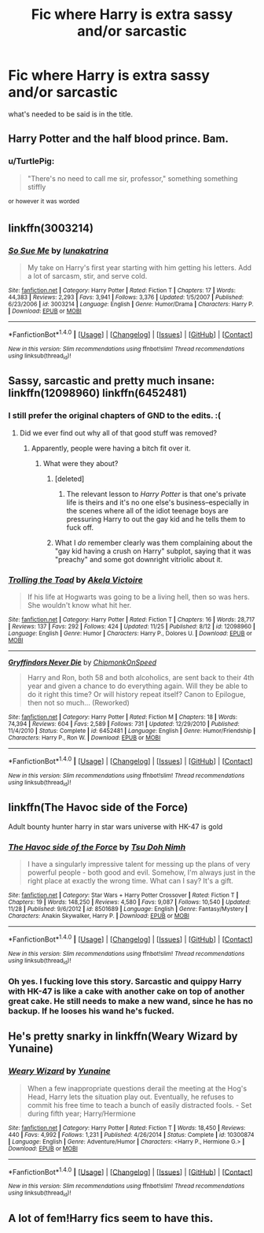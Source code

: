 #+TITLE: Fic where Harry is extra sassy and/or sarcastic

* Fic where Harry is extra sassy and/or sarcastic
:PROPERTIES:
:Author: fauxgoldilocks
:Score: 28
:DateUnix: 1481037659.0
:DateShort: 2016-Dec-06
:END:
what's needed to be said is in the title.


** Harry Potter and the half blood prince. Bam.
:PROPERTIES:
:Author: _Clever_Ravenclaw_
:Score: 16
:DateUnix: 1481068556.0
:DateShort: 2016-Dec-07
:END:

*** u/TurtlePig:
#+begin_quote
  "There's no need to call me sir, professor," something something stiffly
#+end_quote

^{or} ^{however} ^{it} ^{was} ^{worded}
:PROPERTIES:
:Author: TurtlePig
:Score: 13
:DateUnix: 1481087338.0
:DateShort: 2016-Dec-07
:END:


** linkffn(3003214)
:PROPERTIES:
:Author: T0lias
:Score: 5
:DateUnix: 1481043861.0
:DateShort: 2016-Dec-06
:END:

*** [[http://www.fanfiction.net/s/3003214/1/][*/So Sue Me/*]] by [[https://www.fanfiction.net/u/199514/lunakatrina][/lunakatrina/]]

#+begin_quote
  My take on Harry's first year starting with him getting his letters. Add a lot of sarcasm, stir, and serve cold.
#+end_quote

^{/Site/: [[http://www.fanfiction.net/][fanfiction.net]] *|* /Category/: Harry Potter *|* /Rated/: Fiction T *|* /Chapters/: 17 *|* /Words/: 44,383 *|* /Reviews/: 2,293 *|* /Favs/: 3,941 *|* /Follows/: 3,376 *|* /Updated/: 1/5/2007 *|* /Published/: 6/23/2006 *|* /id/: 3003214 *|* /Language/: English *|* /Genre/: Humor/Drama *|* /Characters/: Harry P. *|* /Download/: [[http://www.ff2ebook.com/old/ffn-bot/index.php?id=3003214&source=ff&filetype=epub][EPUB]] or [[http://www.ff2ebook.com/old/ffn-bot/index.php?id=3003214&source=ff&filetype=mobi][MOBI]]}

--------------

*FanfictionBot*^{1.4.0} *|* [[[https://github.com/tusing/reddit-ffn-bot/wiki/Usage][Usage]]] | [[[https://github.com/tusing/reddit-ffn-bot/wiki/Changelog][Changelog]]] | [[[https://github.com/tusing/reddit-ffn-bot/issues/][Issues]]] | [[[https://github.com/tusing/reddit-ffn-bot/][GitHub]]] | [[[https://www.reddit.com/message/compose?to=tusing][Contact]]]

^{/New in this version: Slim recommendations using/ ffnbot!slim! /Thread recommendations using/ linksub(thread_id)!}
:PROPERTIES:
:Author: FanfictionBot
:Score: 1
:DateUnix: 1481043875.0
:DateShort: 2016-Dec-06
:END:


** Sassy, sarcastic and pretty much insane: linkffn(12098960) linkffn(6452481)
:PROPERTIES:
:Author: BronzeButterfly
:Score: 4
:DateUnix: 1481050537.0
:DateShort: 2016-Dec-06
:END:

*** I still prefer the original chapters of GND to the edits. :(
:PROPERTIES:
:Author: jeffala
:Score: 2
:DateUnix: 1481056011.0
:DateShort: 2016-Dec-06
:END:

**** Did we ever find out why all of that good stuff was removed?
:PROPERTIES:
:Author: Ch1pp
:Score: 1
:DateUnix: 1481057642.0
:DateShort: 2016-Dec-07
:END:

***** Apparently, people were having a bitch fit over it.
:PROPERTIES:
:Author: BronzeButterfly
:Score: 3
:DateUnix: 1481058968.0
:DateShort: 2016-Dec-07
:END:

****** What were they about?
:PROPERTIES:
:Score: 1
:DateUnix: 1481075433.0
:DateShort: 2016-Dec-07
:END:

******* [deleted]
:PROPERTIES:
:Score: 7
:DateUnix: 1481079500.0
:DateShort: 2016-Dec-07
:END:

******** The relevant lesson to /Harry Potter/ is that one's private life is theirs and it's no one else's business--especially in the scenes where all of the idiot teenage boys are pressuring Harry to out the gay kid and he tells them to fuck off.
:PROPERTIES:
:Author: jeffala
:Score: 4
:DateUnix: 1481082007.0
:DateShort: 2016-Dec-07
:END:


******* What I /do/ remember clearly was them complaining about the "gay kid having a crush on Harry" subplot, saying that it was "preachy" and some got downright vitriolic about it.
:PROPERTIES:
:Author: BronzeButterfly
:Score: 1
:DateUnix: 1481076583.0
:DateShort: 2016-Dec-07
:END:


*** [[http://www.fanfiction.net/s/12098960/1/][*/Trolling the Toad/*]] by [[https://www.fanfiction.net/u/2100801/Akela-Victoire][/Akela Victoire/]]

#+begin_quote
  If his life at Hogwarts was going to be a living hell, then so was hers. She wouldn't know what hit her.
#+end_quote

^{/Site/: [[http://www.fanfiction.net/][fanfiction.net]] *|* /Category/: Harry Potter *|* /Rated/: Fiction T *|* /Chapters/: 16 *|* /Words/: 28,717 *|* /Reviews/: 137 *|* /Favs/: 292 *|* /Follows/: 424 *|* /Updated/: 11/25 *|* /Published/: 8/12 *|* /id/: 12098960 *|* /Language/: English *|* /Genre/: Humor *|* /Characters/: Harry P., Dolores U. *|* /Download/: [[http://www.ff2ebook.com/old/ffn-bot/index.php?id=12098960&source=ff&filetype=epub][EPUB]] or [[http://www.ff2ebook.com/old/ffn-bot/index.php?id=12098960&source=ff&filetype=mobi][MOBI]]}

--------------

[[http://www.fanfiction.net/s/6452481/1/][*/Gryffindors Never Die/*]] by [[https://www.fanfiction.net/u/1004602/ChipmonkOnSpeed][/ChipmonkOnSpeed/]]

#+begin_quote
  Harry and Ron, both 58 and both alcoholics, are sent back to their 4th year and given a chance to do everything again. Will they be able to do it right this time? Or will history repeat itself? Canon to Epilogue, then not so much... (Reworked)
#+end_quote

^{/Site/: [[http://www.fanfiction.net/][fanfiction.net]] *|* /Category/: Harry Potter *|* /Rated/: Fiction M *|* /Chapters/: 18 *|* /Words/: 74,394 *|* /Reviews/: 604 *|* /Favs/: 2,589 *|* /Follows/: 731 *|* /Updated/: 12/29/2010 *|* /Published/: 11/4/2010 *|* /Status/: Complete *|* /id/: 6452481 *|* /Language/: English *|* /Genre/: Humor/Friendship *|* /Characters/: Harry P., Ron W. *|* /Download/: [[http://www.ff2ebook.com/old/ffn-bot/index.php?id=6452481&source=ff&filetype=epub][EPUB]] or [[http://www.ff2ebook.com/old/ffn-bot/index.php?id=6452481&source=ff&filetype=mobi][MOBI]]}

--------------

*FanfictionBot*^{1.4.0} *|* [[[https://github.com/tusing/reddit-ffn-bot/wiki/Usage][Usage]]] | [[[https://github.com/tusing/reddit-ffn-bot/wiki/Changelog][Changelog]]] | [[[https://github.com/tusing/reddit-ffn-bot/issues/][Issues]]] | [[[https://github.com/tusing/reddit-ffn-bot/][GitHub]]] | [[[https://www.reddit.com/message/compose?to=tusing][Contact]]]

^{/New in this version: Slim recommendations using/ ffnbot!slim! /Thread recommendations using/ linksub(thread_id)!}
:PROPERTIES:
:Author: FanfictionBot
:Score: 1
:DateUnix: 1481050563.0
:DateShort: 2016-Dec-06
:END:


** linkffn(The Havoc side of the Force)

Adult bounty hunter harry in star wars universe with HK-47 is gold
:PROPERTIES:
:Author: RenegadeNine
:Score: 3
:DateUnix: 1481090363.0
:DateShort: 2016-Dec-07
:END:

*** [[http://www.fanfiction.net/s/8501689/1/][*/The Havoc side of the Force/*]] by [[https://www.fanfiction.net/u/3484707/Tsu-Doh-Nimh][/Tsu Doh Nimh/]]

#+begin_quote
  I have a singularly impressive talent for messing up the plans of very powerful people - both good and evil. Somehow, I'm always just in the right place at exactly the wrong time. What can I say? It's a gift.
#+end_quote

^{/Site/: [[http://www.fanfiction.net/][fanfiction.net]] *|* /Category/: Star Wars + Harry Potter Crossover *|* /Rated/: Fiction T *|* /Chapters/: 19 *|* /Words/: 148,250 *|* /Reviews/: 4,580 *|* /Favs/: 9,087 *|* /Follows/: 10,540 *|* /Updated/: 11/28 *|* /Published/: 9/6/2012 *|* /id/: 8501689 *|* /Language/: English *|* /Genre/: Fantasy/Mystery *|* /Characters/: Anakin Skywalker, Harry P. *|* /Download/: [[http://www.ff2ebook.com/old/ffn-bot/index.php?id=8501689&source=ff&filetype=epub][EPUB]] or [[http://www.ff2ebook.com/old/ffn-bot/index.php?id=8501689&source=ff&filetype=mobi][MOBI]]}

--------------

*FanfictionBot*^{1.4.0} *|* [[[https://github.com/tusing/reddit-ffn-bot/wiki/Usage][Usage]]] | [[[https://github.com/tusing/reddit-ffn-bot/wiki/Changelog][Changelog]]] | [[[https://github.com/tusing/reddit-ffn-bot/issues/][Issues]]] | [[[https://github.com/tusing/reddit-ffn-bot/][GitHub]]] | [[[https://www.reddit.com/message/compose?to=tusing][Contact]]]

^{/New in this version: Slim recommendations using/ ffnbot!slim! /Thread recommendations using/ linksub(thread_id)!}
:PROPERTIES:
:Author: FanfictionBot
:Score: 3
:DateUnix: 1481090380.0
:DateShort: 2016-Dec-07
:END:


*** Oh yes. I fucking love this story. Sarcastic and quippy Harry with HK-47 is like a cake with another cake on top of another great cake. He still needs to make a new wand, since he has no backup. If he looses his wand he's fucked.
:PROPERTIES:
:Author: gnarlin
:Score: 1
:DateUnix: 1481158104.0
:DateShort: 2016-Dec-08
:END:


** He's pretty snarky in linkffn(Weary Wizard by Yunaine)
:PROPERTIES:
:Author: SymphonySamurai
:Score: 3
:DateUnix: 1481044233.0
:DateShort: 2016-Dec-06
:END:

*** [[http://www.fanfiction.net/s/10300874/1/][*/Weary Wizard/*]] by [[https://www.fanfiction.net/u/1335478/Yunaine][/Yunaine/]]

#+begin_quote
  When a few inappropriate questions derail the meeting at the Hog's Head, Harry lets the situation play out. Eventually, he refuses to commit his free time to teach a bunch of easily distracted fools. - Set during fifth year; Harry/Hermione
#+end_quote

^{/Site/: [[http://www.fanfiction.net/][fanfiction.net]] *|* /Category/: Harry Potter *|* /Rated/: Fiction T *|* /Words/: 18,450 *|* /Reviews/: 440 *|* /Favs/: 4,992 *|* /Follows/: 1,231 *|* /Published/: 4/26/2014 *|* /Status/: Complete *|* /id/: 10300874 *|* /Language/: English *|* /Genre/: Adventure/Humor *|* /Characters/: <Harry P., Hermione G.> *|* /Download/: [[http://www.ff2ebook.com/old/ffn-bot/index.php?id=10300874&source=ff&filetype=epub][EPUB]] or [[http://www.ff2ebook.com/old/ffn-bot/index.php?id=10300874&source=ff&filetype=mobi][MOBI]]}

--------------

*FanfictionBot*^{1.4.0} *|* [[[https://github.com/tusing/reddit-ffn-bot/wiki/Usage][Usage]]] | [[[https://github.com/tusing/reddit-ffn-bot/wiki/Changelog][Changelog]]] | [[[https://github.com/tusing/reddit-ffn-bot/issues/][Issues]]] | [[[https://github.com/tusing/reddit-ffn-bot/][GitHub]]] | [[[https://www.reddit.com/message/compose?to=tusing][Contact]]]

^{/New in this version: Slim recommendations using/ ffnbot!slim! /Thread recommendations using/ linksub(thread_id)!}
:PROPERTIES:
:Author: FanfictionBot
:Score: 1
:DateUnix: 1481044251.0
:DateShort: 2016-Dec-06
:END:


** A lot of fem!Harry fics seem to have this.
:PROPERTIES:
:Author: gameboy17
:Score: 1
:DateUnix: 1481089047.0
:DateShort: 2016-Dec-07
:END:
